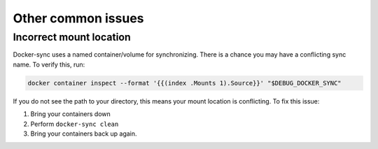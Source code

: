 *******************
Other common issues
*******************

Incorrect mount location
========================

Docker-sync uses a named container/volume for synchronizing. There is a chance you may have a conflicting sync name. To verify this, run:

.. code-block:: shell

    docker container inspect --format '{{(index .Mounts 1).Source}}' "$DEBUG_DOCKER_SYNC"

If you do not see the path to your directory, this means your mount location is conflicting. To fix this issue:

1. Bring your containers down
2. Perform ``docker-sync clean``
3. Bring your containers back up again.
